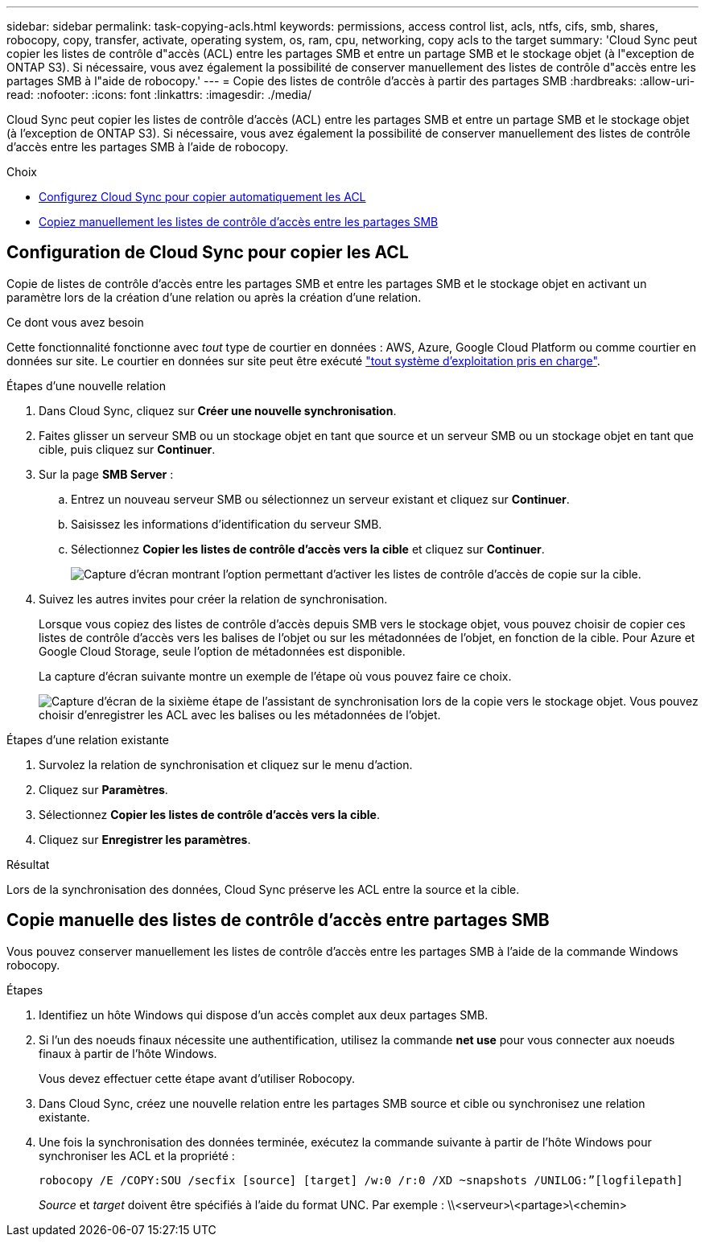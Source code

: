 ---
sidebar: sidebar 
permalink: task-copying-acls.html 
keywords: permissions, access control list, acls, ntfs, cifs, smb, shares, robocopy, copy, transfer, activate, operating system, os, ram, cpu, networking, copy acls to the target 
summary: 'Cloud Sync peut copier les listes de contrôle d"accès (ACL) entre les partages SMB et entre un partage SMB et le stockage objet (à l"exception de ONTAP S3). Si nécessaire, vous avez également la possibilité de conserver manuellement des listes de contrôle d"accès entre les partages SMB à l"aide de robocopy.' 
---
= Copie des listes de contrôle d'accès à partir des partages SMB
:hardbreaks:
:allow-uri-read: 
:nofooter: 
:icons: font
:linkattrs: 
:imagesdir: ./media/


[role="lead"]
Cloud Sync peut copier les listes de contrôle d'accès (ACL) entre les partages SMB et entre un partage SMB et le stockage objet (à l'exception de ONTAP S3). Si nécessaire, vous avez également la possibilité de conserver manuellement des listes de contrôle d'accès entre les partages SMB à l'aide de robocopy.

.Choix
* <<Setting up Cloud Sync to copy ACLs from an SMB server,Configurez Cloud Sync pour copier automatiquement les ACL>>
* <<Copie manuelle des listes de contrôle d'accès entre partages SMB,Copiez manuellement les listes de contrôle d'accès entre les partages SMB>>




== Configuration de Cloud Sync pour copier les ACL

Copie de listes de contrôle d'accès entre les partages SMB et entre les partages SMB et le stockage objet en activant un paramètre lors de la création d'une relation ou après la création d'une relation.

.Ce dont vous avez besoin
Cette fonctionnalité fonctionne avec _tout_ type de courtier en données : AWS, Azure, Google Cloud Platform ou comme courtier en données sur site. Le courtier en données sur site peut être exécuté link:task-installing-linux.html["tout système d'exploitation pris en charge"].

.Étapes d'une nouvelle relation
. Dans Cloud Sync, cliquez sur *Créer une nouvelle synchronisation*.
. Faites glisser un serveur SMB ou un stockage objet en tant que source et un serveur SMB ou un stockage objet en tant que cible, puis cliquez sur *Continuer*.
. Sur la page *SMB Server* :
+
.. Entrez un nouveau serveur SMB ou sélectionnez un serveur existant et cliquez sur *Continuer*.
.. Saisissez les informations d'identification du serveur SMB.
.. Sélectionnez *Copier les listes de contrôle d'accès vers la cible* et cliquez sur *Continuer*.
+
image:screenshot_acl_support.gif["Capture d'écran montrant l'option permettant d'activer les listes de contrôle d'accès de copie sur la cible."]



. Suivez les autres invites pour créer la relation de synchronisation.
+
Lorsque vous copiez des listes de contrôle d'accès depuis SMB vers le stockage objet, vous pouvez choisir de copier ces listes de contrôle d'accès vers les balises de l'objet ou sur les métadonnées de l'objet, en fonction de la cible. Pour Azure et Google Cloud Storage, seule l'option de métadonnées est disponible.

+
La capture d'écran suivante montre un exemple de l'étape où vous pouvez faire ce choix.

+
image:screenshot-sync-tags-metadata.png["Capture d'écran de la sixième étape de l'assistant de synchronisation lors de la copie vers le stockage objet. Vous pouvez choisir d'enregistrer les ACL avec les balises ou les métadonnées de l'objet."]



.Étapes d'une relation existante
. Survolez la relation de synchronisation et cliquez sur le menu d'action.
. Cliquez sur *Paramètres*.
. Sélectionnez *Copier les listes de contrôle d'accès vers la cible*.
. Cliquez sur *Enregistrer les paramètres*.


.Résultat
Lors de la synchronisation des données, Cloud Sync préserve les ACL entre la source et la cible.



== Copie manuelle des listes de contrôle d'accès entre partages SMB

Vous pouvez conserver manuellement les listes de contrôle d'accès entre les partages SMB à l'aide de la commande Windows robocopy.

.Étapes
. Identifiez un hôte Windows qui dispose d'un accès complet aux deux partages SMB.
. Si l'un des noeuds finaux nécessite une authentification, utilisez la commande *net use* pour vous connecter aux noeuds finaux à partir de l'hôte Windows.
+
Vous devez effectuer cette étape avant d'utiliser Robocopy.

. Dans Cloud Sync, créez une nouvelle relation entre les partages SMB source et cible ou synchronisez une relation existante.
. Une fois la synchronisation des données terminée, exécutez la commande suivante à partir de l'hôte Windows pour synchroniser les ACL et la propriété :
+
 robocopy /E /COPY:SOU /secfix [source] [target] /w:0 /r:0 /XD ~snapshots /UNILOG:”[logfilepath]
+
_Source_ et _target_ doivent être spécifiés à l'aide du format UNC. Par exemple : \\<serveur>\<partage>\<chemin>


